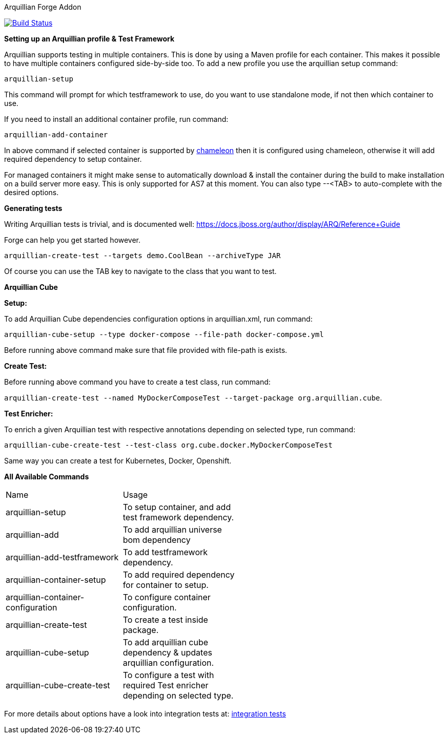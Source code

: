 Arquillian Forge Addon
========================

image:https://forge.ci.cloudbees.com/job/arquillian-addon/badge/icon["Build Status", link="https://forge.ci.cloudbees.com/job/arquillian-addon/"]

*Setting up an Arquillian profile & Test Framework*

Arquillian supports testing in multiple containers. This is done by using a Maven profile for each container. This makes it possible to have multiple containers configured side-by-side too.
To add a new profile you use the arquillian setup command:

`arquillian-setup`

This command will prompt for which testframework to use, do you want to use standalone mode, if not then which container to use.

If you need to install an additional container profile, run command:

`arquillian-add-container`

In above command if selected container is supported by https://github.com/arquillian/arquillian-container-chameleon[chameleon] then it is configured using chameleon, otherwise it will add required dependency to setup container.

For managed containers it might make sense to automatically download & install the container during the build to make installation on a build server more easy. This is only supported for AS7 at this moment.
You can also type --<TAB> to auto-complete with the desired options.

*Generating tests*

Writing Arquillian tests is trivial, and is documented well: https://docs.jboss.org/author/display/ARQ/Reference+Guide

Forge can help you get started however. 

`arquillian-create-test --targets demo.CoolBean --archiveType JAR`
	
Of course you can use the TAB key to navigate to the class that you want to test.


*Arquillian Cube*

*Setup:*

To add Arquillian Cube dependencies configuration options in arquillian.xml, run command:

`arquillian-cube-setup --type docker-compose --file-path docker-compose.yml`

Before running above command make sure that file provided with file-path is exists.

*Create Test:*

Before running above command you have to create a test class, run command:

`arquillian-create-test --named MyDockerComposeTest --target-package org.arquillian.cube`.

*Test Enricher:*

To enrich a given Arquillian test with respective annotations depending on selected type, run command:

`arquillian-cube-create-test --test-class org.cube.docker.MyDockerComposeTest`

Same way you can create a test for Kubernetes, Docker, Openshift.

*All Available Commands*

[width="80%"]
|========================================================================================================================
| Name                               | Usage                                                                            |
| arquillian-setup                   | To setup container, and add test framework dependency.                           |
| arquillian-add                     | To add arquillian universe bom dependency                                        |
| arquillian-add-testframework       | To add testframework dependency.                                                 |
| arquillian-container-setup         | To add required dependency for container to setup.                               |
| arquillian-container-configuration | To configure container configuration.                                            |
| arquillian-create-test             | To create a test inside package.                                                 |
| arquillian-cube-setup              | To add arquillian cube dependency & updates arquillian configuration.            |
| arquillian-cube-create-test        | To configure a test with required Test enricher depending on selected type.      |
|========================================================================================================================

For more details about options have a look into integration tests at:
https://github.com/forge/arquillian-addon/tree/master/src/test/java/test/integration[integration tests]
